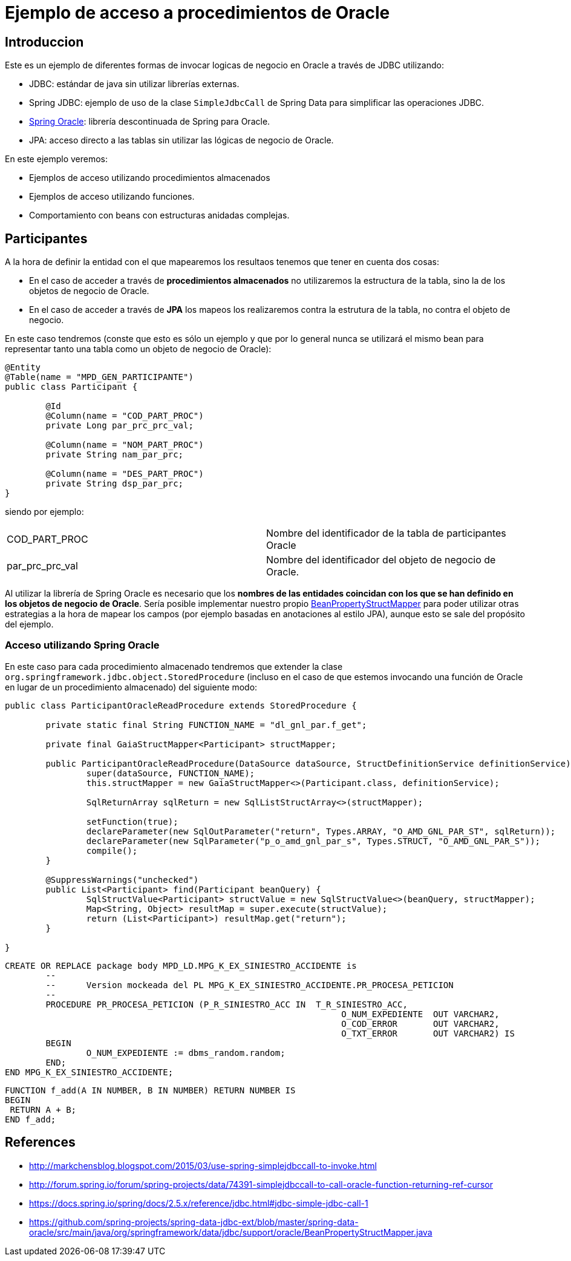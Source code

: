 = Ejemplo de acceso a procedimientos de Oracle

== Introduccion

Este es un ejemplo de diferentes formas de invocar logicas de negocio en Oracle a través de JDBC utilizando:

* JDBC: estándar de java sin utilizar librerías externas.
* Spring JDBC: ejemplo de uso de la clase `SimpleJdbcCall` de Spring Data para simplificar las operaciones JDBC.
* https://github.com/spring-projects/spring-data-jdbc-ext/[Spring Oracle]: librería descontinuada de Spring para Oracle.
* JPA: acceso directo a las tablas sin utilizar las lógicas de negocio de Oracle.

En este ejemplo veremos:

* Ejemplos de acceso utilizando procedimientos almacenados
* Ejemplos de acceso utilizando funciones.
* Comportamiento con beans con estructuras anidadas complejas. 

== Participantes

A la hora de definir la entidad con el que mapearemos los resultaos tenemos que tener en cuenta dos cosas:

* En el caso de acceder a través de *procedimientos almacenados* no utilizaremos la estructura de la tabla, sino la de los objetos de negocio de Oracle.
* En el caso de acceder a través de *JPA* los mapeos los realizaremos contra la estrutura de la tabla, no contra el objeto de negocio.

En este caso tendremos (conste que esto es sólo un ejemplo y que por lo general nunca se utilizará el mismo bean para representar tanto una tabla como
un objeto de negocio de Oracle):

[code,java]
----
@Entity
@Table(name = "MPD_GEN_PARTICIPANTE")
public class Participant {

	@Id
	@Column(name = "COD_PART_PROC")
	private Long par_prc_prc_val;

	@Column(name = "NOM_PART_PROC")
	private String nam_par_prc;

	@Column(name = "DES_PART_PROC")
	private String dsp_par_prc;
}
----

siendo por ejemplo:

|===
|COD_PART_PROC    | Nombre del identificador de la tabla de participantes Oracle
|par_prc_prc_val  | Nombre del identificador del objeto de negocio de Oracle.
|===

Al utilizar la librería de Spring Oracle es necesario que los *nombres de las entidades coincidan con los que se han definido en los objetos de negocio de Oracle*.
Sería posible implementar nuestro propio
https://github.com/spring-projects/spring-data-jdbc-ext/blob/master/spring-data-oracle/src/main/java/org/springframework/data/jdbc/support/oracle/BeanPropertyStructMapper.java[BeanPropertyStructMapper]
para poder utilizar otras estrategias a la hora de mapear los campos (por ejemplo basadas en anotaciones al estilo JPA), aunque esto se sale del
propósito del ejemplo.


=== Acceso utilizando Spring Oracle

En este caso para cada procedimiento almacenado tendremos que extender la clase `org.springframework.jdbc.object.StoredProcedure` (incluso en el caso de que
estemos invocando una función de Oracle en lugar de un procedimiento almacenado) del siguiente modo:

[code,java]
----
public class ParticipantOracleReadProcedure extends StoredProcedure {

	private static final String FUNCTION_NAME = "dl_gnl_par.f_get";

	private final GaiaStructMapper<Participant> structMapper;

	public ParticipantOracleReadProcedure(DataSource dataSource, StructDefinitionService definitionService) {
		super(dataSource, FUNCTION_NAME);
		this.structMapper = new GaiaStructMapper<>(Participant.class, definitionService);

		SqlReturnArray sqlReturn = new SqlListStructArray<>(structMapper);

		setFunction(true);
		declareParameter(new SqlOutParameter("return", Types.ARRAY, "O_AMD_GNL_PAR_ST", sqlReturn));
		declareParameter(new SqlParameter("p_o_amd_gnl_par_s", Types.STRUCT, "O_AMD_GNL_PAR_S"));
		compile();
	}

	@SuppressWarnings("unchecked")
	public List<Participant> find(Participant beanQuery) {
		SqlStructValue<Participant> structValue = new SqlStructValue<>(beanQuery, structMapper);
		Map<String, Object> resultMap = super.execute(structValue);
		return (List<Participant>) resultMap.get("return");
	}

}
----



----
CREATE OR REPLACE package body MPD_LD.MPG_K_EX_SINIESTRO_ACCIDENTE is
	-- 
	--	Version mockeada del PL MPG_K_EX_SINIESTRO_ACCIDENTE.PR_PROCESA_PETICION
	--
	PROCEDURE PR_PROCESA_PETICION (P_R_SINIESTRO_ACC IN  T_R_SINIESTRO_ACC,
								  O_NUM_EXPEDIENTE  OUT VARCHAR2,
								  O_COD_ERROR       OUT VARCHAR2,
								  O_TXT_ERROR       OUT VARCHAR2) IS
	BEGIN
		O_NUM_EXPEDIENTE := dbms_random.random;
	END;
END MPG_K_EX_SINIESTRO_ACCIDENTE;
----



 FUNCTION f_add(A IN NUMBER, B IN NUMBER) RETURN NUMBER IS
 BEGIN
	 RETURN A + B;
 END f_add;


== References

* http://markchensblog.blogspot.com/2015/03/use-spring-simplejdbccall-to-invoke.html
* http://forum.spring.io/forum/spring-projects/data/74391-simplejdbccall-to-call-oracle-function-returning-ref-cursor
* https://docs.spring.io/spring/docs/2.5.x/reference/jdbc.html#jdbc-simple-jdbc-call-1

* https://github.com/spring-projects/spring-data-jdbc-ext/blob/master/spring-data-oracle/src/main/java/org/springframework/data/jdbc/support/oracle/BeanPropertyStructMapper.java
